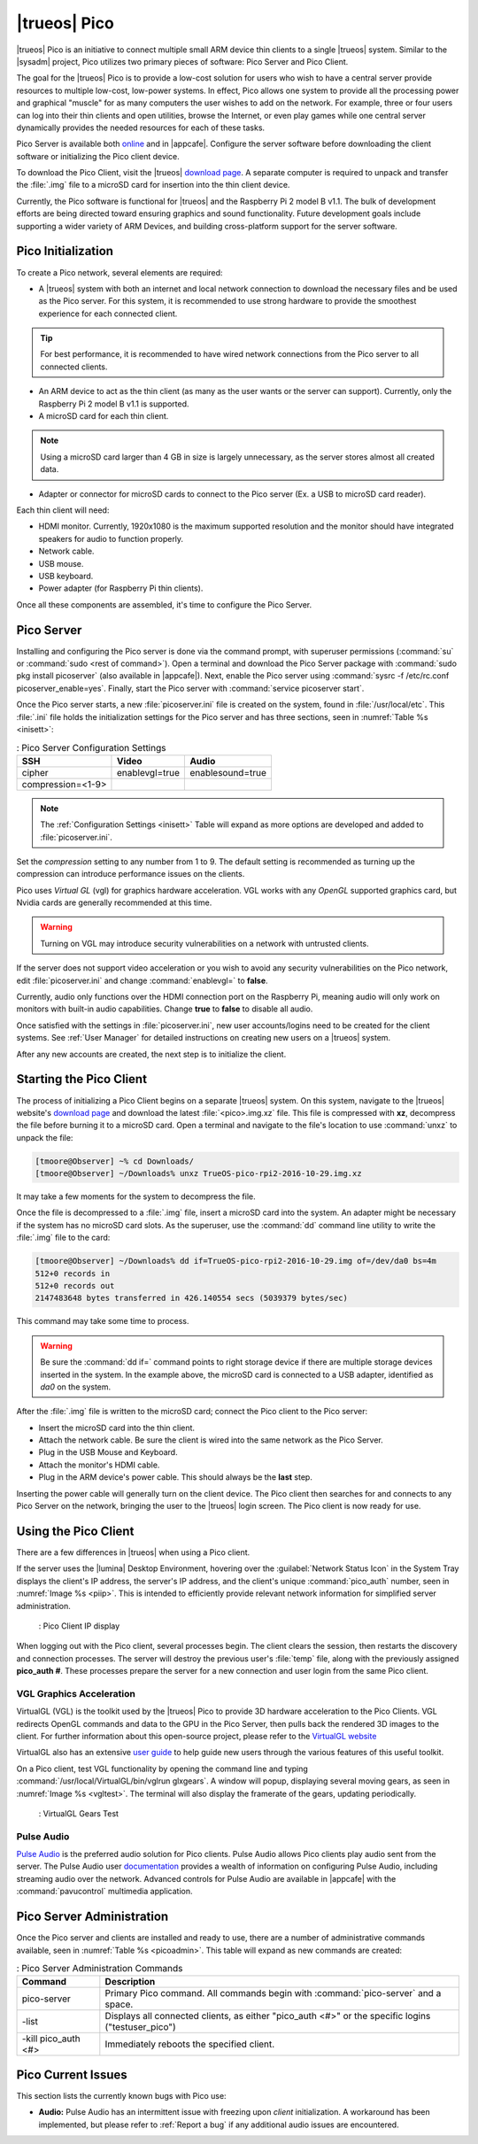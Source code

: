 .. index:: pico
.. _trueos pico:

|trueos| Pico
*************

|trueos| Pico is an initiative to connect multiple small ARM device
thin clients to a single |trueos| system. Similar to the |sysadm|
project, Pico utilizes two primary pieces of software: Pico Server and
Pico Client.

The goal for the |trueos| Pico is to provide a low-cost solution for
users who wish to have a central server provide resources to multiple
low-cost, low-power systems. In effect, Pico allows one system to
provide all the processing power and graphical "muscle" for as many
computers the user wishes to add on the network. For example, three or
four users can log into their thin clients and open utilities, browse
the Internet, or even play games while one central server dynamically
provides the needed resources for each of these tasks.

Pico Server is available both
`online <https://www.trueos.org/downloads/>`_ and in |appcafe|.
Configure the server software before downloading the client software or
initializing the Pico client device.

To download the Pico Client, visit the |trueos|
`download page <https://www.trueos.org/downloads>`_. A separate computer
is required to unpack and transfer the :file:`.img` file to a microSD
card for insertion into the thin client device.

Currently, the Pico software is functional for |trueos| and the
Raspberry Pi 2 model B v1.1. The bulk of development efforts are being
directed toward ensuring graphics and sound functionality. Future
development goals include supporting a wider variety of ARM Devices,
and building cross-platform support for the server software.

.. _picoinit:

Pico Initialization
===================

To create a Pico network, several elements are required:

* A |trueos| system with both an internet and local network connection
  to download the necessary files and be used as the Pico server. For
  this system, it is recommended to use strong hardware to provide the
  smoothest experience for each connected client.

.. tip:: For best performance, it is recommended to have wired
   network connections from the Pico server to all connected clients.

* An ARM device to act as the thin client (as many as the user wants or
  the server can support). Currently, only the Raspberry Pi 2 model B
  v1.1 is supported.
* A microSD card for each thin client.

.. note:: Using a microSD card larger than 4 GB in size is largely
   unnecessary, as the server stores almost all created data.

* Adapter or connector for microSD cards to connect to the Pico server
  (Ex. a USB to microSD card reader).
  
Each thin client will need:

* HDMI monitor. Currently, 1920x1080 is the maximum supported
  resolution and the monitor should have integrated speakers for audio
  to function properly.
* Network cable.
* USB mouse.
* USB keyboard.
* Power adapter (for Raspberry Pi thin clients).

Once all these components are assembled, it's time to configure the Pico
Server.

.. _picoserver:

Pico Server
===========

Installing and configuring the Pico server is done via the command
prompt, with superuser permissions (:command:`su` or
:command:`sudo <rest of command>`). Open a terminal and download the
Pico Server package with :command:`sudo pkg install picoserver`
(also available in |appcafe|). Next, enable the Pico server using
:command:`sysrc -f /etc/rc.conf picoserver_enable=yes`. Finally, start
the Pico server with :command:`service picoserver start`.

Once the Pico server starts, a new :file:`picoserver.ini` file is
created on the system, found in :file:`/usr/local/etc`. This
:file:`.ini` file holds the initialization settings for the Pico server
and has three sections, seen in :numref:`Table %s <inisett>`:

.. _inisett:

.. table:: : Pico Server Configuration Settings

   +-------------------+----------------+------------------+
   | SSH               | Video          | Audio            |
   +===================+================+==================+
   | cipher            | enablevgl=true | enablesound=true |
   +-------------------+----------------+------------------+
   | compression=<1-9> |                |                  |
   +-------------------+----------------+------------------+

.. note:: The :ref:`Configuration Settings <inisett>` Table will expand
   as more options are developed and added to :file:`picoserver.ini`.

Set the *compression* setting to any number from 1 to 9. The default
setting is recommended as turning up the compression can introduce
performance issues on the clients.

Pico uses *Virtual GL* (vgl) for graphics hardware acceleration. VGL
works with any *OpenGL* supported graphics card, but Nvidia cards are
generally recommended at this time.

.. warning:: Turning on VGL may introduce security vulnerabilities on a
   network with untrusted clients.

If the server does not support video acceleration or you wish to avoid
any security vulnerabilities on the Pico network, edit
:file:`picoserver.ini` and change :command:`enablevgl=` to **false**.

Currently, audio only functions over the HDMI connection port on the
Raspberry Pi, meaning audio will only work on monitors with built-in
audio capabilities. Change **true** to **false** to disable all audio.

Once satisfied with the settings in :file:`picoserver.ini`, new user
accounts/logins need to be created for the client systems. See
:ref:`User Manager` for detailed instructions on creating new users on
a |trueos| system.

After any new accounts are created, the next step is to initialize the
client.

.. _startpicoclient:

Starting the Pico Client
========================

The process of initializing a Pico Client begins on a separate |trueos|
system. On this system, navigate to the |trueos| website's
`download page <https://www.trueos.org/downloads>`_ and download the
latest :file:`<pico>.img.xz` file. This file is compressed with **xz**,
decompress the file before burning it to a microSD card. Open a terminal
and navigate to the file's location to use :command:`unxz` to unpack the
file:

.. code-block:: none

 [tmoore@Observer] ~% cd Downloads/
 [tmoore@Observer] ~/Downloads% unxz TrueOS-pico-rpi2-2016-10-29.img.xz

It may take a few moments for the system to decompress the file.

Once the file is decompressed to a :file:`.img` file, insert a microSD
card into the system. An adapter might be necessary if the system has no
microSD card slots. As the superuser, use the :command:`dd`
command line utility to write the :file:`.img` file to the card:

.. code-block:: none

 [tmoore@Observer] ~/Downloads% dd if=TrueOS-pico-rpi2-2016-10-29.img of=/dev/da0 bs=4m
 512+0 records in
 512+0 records out
 2147483648 bytes transferred in 426.140554 secs (5039379 bytes/sec)

This command may take some time to process.

.. warning:: Be sure the :command:`dd if=` command points to right
   storage device if there are multiple storage devices inserted in the
   system. In the example above, the microSD card is connected to a USB
   adapter, identified as *da0* on the system.

After the :file:`.img` file is written to the microSD card; connect the
Pico client to the Pico server:

* Insert the microSD card into the thin client.
* Attach the network cable. Be sure the client is wired into the same
  network as the Pico Server.
* Plug in the USB Mouse and Keyboard.
* Attach the monitor's HDMI cable.
* Plug in the ARM device's power cable. This should always be the **last** step.

Inserting the power cable will generally turn on the client device. The
Pico client then searches for and connects to any Pico Server on the
network, bringing the user to the |trueos| login screen. The Pico client
is now ready for use.

.. _usepicoclient:

Using the Pico Client
=====================

There are a few differences in |trueos| when using a Pico client.

If the server uses the |lumina| Desktop Environment, hovering over the
:guilabel:`Network Status Icon` in the System Tray displays the client's
IP address, the server's IP address, and the client's unique
:command:`pico_auth` number, seen in :numref:`Image %s <piip>`. This is
intended to efficiently provide relevant network information for
simplified server administration.

.. _piip:

.. figure:: images/picoip.png

    : Pico Client IP display

When logging out with the Pico client, several processes begin. The
client clears the session, then restarts the discovery and connection
processes. The server will destroy the previous user's :file:`temp`
file, along with the previously assigned **pico_auth #**. These
processes prepare the server for a new connection and user login from
the same Pico client.

.. _vglaccel:

VGL Graphics Acceleration
-------------------------

VirtualGL (VGL) is the toolkit used by the |trueos| Pico to provide 3D
hardware acceleration to the Pico Clients. VGL redirects OpenGL commands
and data to the GPU in the Pico Server, then pulls back the rendered 3D
images to the client. For further information about this open-source
project, please refer to the `VirtualGL website <virtualgl.org>`_

VirtualGL also has an extensive
`user guide <http://www.virtualgl.org/Documentation/Documentation>`_ to
help guide new users through the various features of this useful toolkit.

On a Pico client, test VGL functionality by opening the command line
and typing :command:`/usr/local/VirtualGL/bin/vglrun glxgears`. A
window will popup, displaying several moving gears, as seen in
:numref:`Image %s <vgltest>`. The terminal will also display the framerate
of the gears, updating periodically.

.. _vgltest:

.. figure:: images/picovglgears.png

    : VirtualGL Gears Test

.. _pulseaud:

Pulse Audio
-----------

`Pulse Audio <https://www.freedesktop.org/wiki/Software/PulseAudio>`_
is the preferred audio solution for Pico clients. Pulse Audio allows
Pico clients play audio sent from the server. The Pulse Audio user
`documentation <https://www.freedesktop.org/wiki/Software/PulseAudio/Documentation/User/>`_
provides a wealth of information on configuring Pulse Audio, including
streaming audio over the network. Advanced controls for Pulse Audio are
available in |appcafe| with the :command:`pavucontrol` multimedia
application.
   
.. _Pico Server Administration:

Pico Server Administration
==========================

Once the Pico server and clients are installed and ready to use, there
are a number of administrative commands available, seen in
:numref:`Table %s <picoadmin>`. This table will expand as new commands
are created:

.. _picoadmin:

.. Table:: : Pico Server Administration Commands

   +---------------------+-------------------------------------------+
   | Command             | Description                               |
   +=====================+===========================================+
   | pico-server         | Primary Pico command. All commands begin  |
   |                     | with :command:`pico-server` and a space.  |
   +---------------------+-------------------------------------------+
   | -list               | Displays all connected clients, as either |
   |                     | "pico_auth <#>" or the specific logins    |
   |                     | ("testuser_pico")                         |
   +---------------------+-------------------------------------------+
   | -kill pico_auth <#> | Immediately reboots the specified client. |
   +---------------------+-------------------------------------------+

.. _Pico Current Issues:

Pico Current Issues
===================

This section lists the currently known bugs with Pico use:

* **Audio:** Pulse Audio has an intermittent issue with freezing upon
  *client* initialization. A workaround has been implemented, but please
  refer to :ref:`Report a bug` if any additional audio issues are
  encountered.